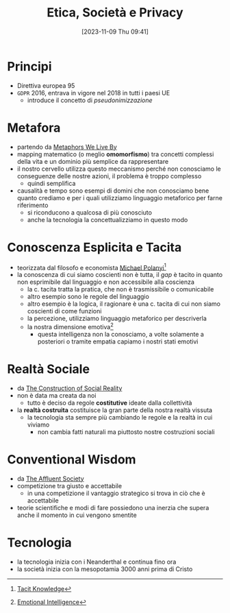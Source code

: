 :PROPERTIES:
:ID:       29545128-07cf-4918-8988-9ed11bb1e684
:END:
#+title: Etica, Società e Privacy
#+date: [2023-11-09 Thu 09:41]
#+filetags: university compsci
* Principi
- Direttiva europea 95
- =GDPR= 2016, entrava in vigore nel 2018 in tutti i paesi UE
  + introduce il concetto di /pseudonimizzazione/
* Metafora
- partendo da [[id:3de0c2e6-55c4-49e8-8932-f04cf95c32a9][Metaphors We Live By]]
- mapping matematico (o meglio *omomorfismo*) tra concetti complessi della vita e un dominio più semplice da rappresentare
- il nostro cervello utilizza questo meccanismo perché non conosciamo le conseguenze delle nostre azioni, il problema è troppo complesso
  + quindi semplifica

- causalità e tempo sono esempi di domini che non conosciamo bene quanto crediamo e per i quali utilizziamo linguaggio metaforico per farne riferimento
  + si riconducono a qualcosa di più conosciuto
  + anche la tecnologia la concettualizziamo in questo modo

* Conoscenza Esplicita e Tacita
- teorizzata dal filosofo e economista [[id:1d46fe96-ab72-40c0-8fd4-2ec52e9231f5][Michael Polanyi]][fn::[[id:9beb54c7-e82b-49f3-bc56-214ea3ccb122][Tacit Knowledge]]]
- la conoscenza di cui siamo coscienti non è tutta, il /gap/ è tacito in quanto non esprimibile dal linguaggio e non accessibile alla coscienza
  + la c. tacita tratta la pratica, che non è trasmissibile o comunicabile
  + altro esempio sono le regole del linguaggio
  + altro esempio è la logica, il ragionare è una c. tacita di cui non siamo coscienti di come funzioni
  + la percezione, utilizziamo linguaggio metaforico per descriverla
  + la nostra dimensione emotiva[fn::[[id:f796e791-2f0b-4552-899a-715d069d87b0][Emotional Intelligence]]]
    - questa intelligenza non la conosciamo, a volte solamente a posteriori o tramite empatia capiamo i nostri stati emotivi
* Realtà Sociale
- da [[id:66248d16-1f30-4843-bd65-628b4397d9e1][The Construction of Social Reality]]
- non è data ma creata da noi
  + tutto è deciso da regole *costitutive* ideate dalla collettività
- la *realtà costruita* costituisce la gran parte della nostra realtà vissuta
  + la tecnologia sta sempre più cambiando le regole e la realtà in cui viviamo
    - non cambia fatti naturali ma piuttosto nostre costruzioni sociali
* Conventional Wisdom
- da [[id:12366eca-8730-4a9f-8f3d-991368f66acd][The Affluent Society]]
- competizione tra giusto e accettabile
  + in  una competizione il vantaggio strategico si trova in ciò che è accettabile
- teorie scientifiche e modi di fare possiedono una inerzia che supera anche il  momento in cui vengono smentite
* Tecnologia
- la tecnologia inizia con i Neanderthal e continua fino ora
- la società inizia con la mesopotamia 3000 anni prima di Cristo
